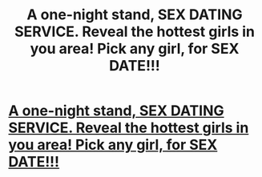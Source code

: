 #+TITLE: A one-night stand, SEX DATING SERVICE. Reveal the hottest girls in you area! Pick any girl, for SEX DATE!!!

* [[http://real-sex-adult-dating-site.ru/znakomstva-v-tule27127.html][A one-night stand, SEX DATING SERVICE. Reveal the hottest girls in you area! Pick any girl, for SEX DATE!!!]]
:PROPERTIES:
:Author: brucun8039
:Score: 1
:DateUnix: 1441094110.0
:DateShort: 2015-Sep-01
:END:
